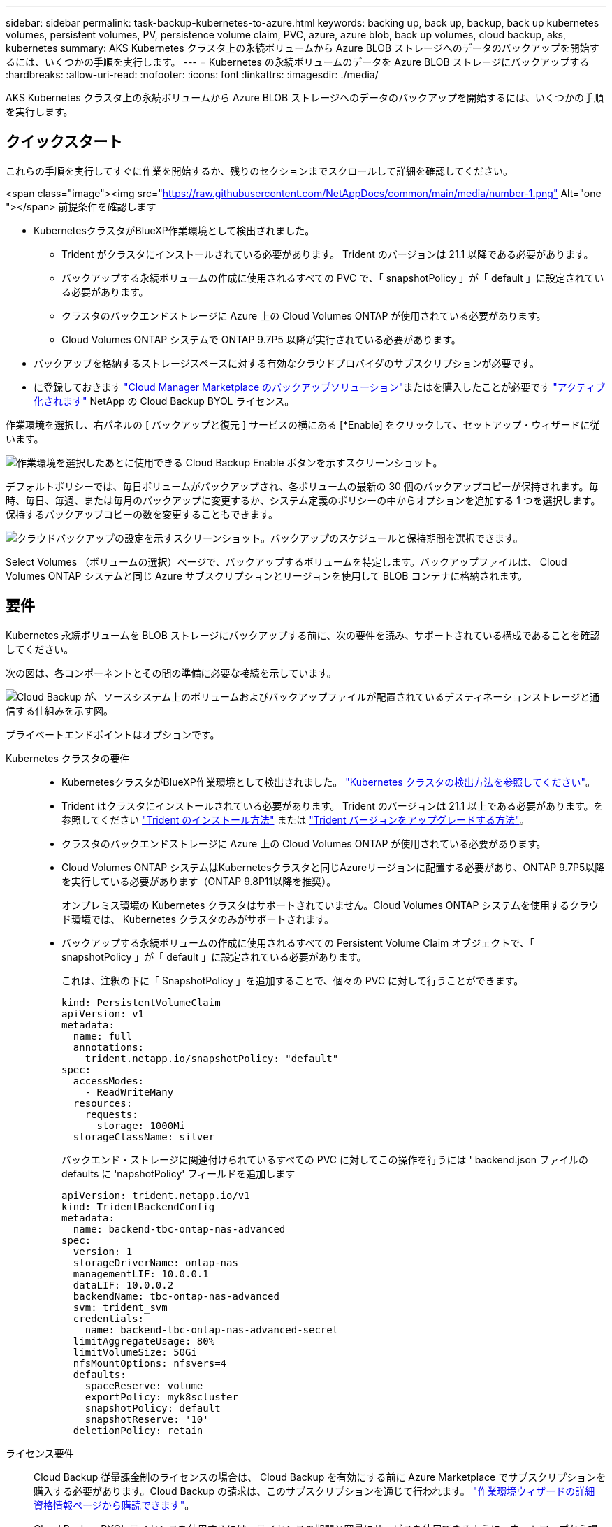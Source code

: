 ---
sidebar: sidebar 
permalink: task-backup-kubernetes-to-azure.html 
keywords: backing up, back up, backup, back up kubernetes volumes, persistent volumes, PV, persistence volume claim, PVC, azure, azure blob, back up volumes, cloud backup, aks, kubernetes 
summary: AKS Kubernetes クラスタ上の永続ボリュームから Azure BLOB ストレージへのデータのバックアップを開始するには、いくつかの手順を実行します。 
---
= Kubernetes の永続ボリュームのデータを Azure BLOB ストレージにバックアップする
:hardbreaks:
:allow-uri-read: 
:nofooter: 
:icons: font
:linkattrs: 
:imagesdir: ./media/


[role="lead"]
AKS Kubernetes クラスタ上の永続ボリュームから Azure BLOB ストレージへのデータのバックアップを開始するには、いくつかの手順を実行します。



== クイックスタート

これらの手順を実行してすぐに作業を開始するか、残りのセクションまでスクロールして詳細を確認してください。

.<span class="image"><img src="https://raw.githubusercontent.com/NetAppDocs/common/main/media/number-1.png"[] Alt="one "></span> 前提条件を確認します
* KubernetesクラスタがBlueXP作業環境として検出されました。
+
** Trident がクラスタにインストールされている必要があります。 Trident のバージョンは 21.1 以降である必要があります。
** バックアップする永続ボリュームの作成に使用されるすべての PVC で、「 snapshotPolicy 」が「 default 」に設定されている必要があります。
** クラスタのバックエンドストレージに Azure 上の Cloud Volumes ONTAP が使用されている必要があります。
** Cloud Volumes ONTAP システムで ONTAP 9.7P5 以降が実行されている必要があります。


* バックアップを格納するストレージスペースに対する有効なクラウドプロバイダのサブスクリプションが必要です。
* に登録しておきます https://azuremarketplace.microsoft.com/en-us/marketplace/apps/netapp.cloud-manager?tab=Overview["Cloud Manager Marketplace のバックアップソリューション"^]またはを購入したことが必要です link:task-licensing-cloud-backup.html#use-a-cloud-backup-byol-license["アクティブ化されます"^] NetApp の Cloud Backup BYOL ライセンス。


[role="quick-margin-para"]
作業環境を選択し、右パネルの [ バックアップと復元 ] サービスの横にある [*Enable] をクリックして、セットアップ・ウィザードに従います。

[role="quick-margin-para"]
image:screenshot_backup_cvo_enable.png["作業環境を選択したあとに使用できる Cloud Backup Enable ボタンを示すスクリーンショット。"]

[role="quick-margin-para"]
デフォルトポリシーでは、毎日ボリュームがバックアップされ、各ボリュームの最新の 30 個のバックアップコピーが保持されます。毎時、毎日、毎週、または毎月のバックアップに変更するか、システム定義のポリシーの中からオプションを追加する 1 つを選択します。保持するバックアップコピーの数を変更することもできます。

[role="quick-margin-para"]
image:screenshot_backup_policy_k8s_azure.png["クラウドバックアップの設定を示すスクリーンショット。バックアップのスケジュールと保持期間を選択できます。"]

[role="quick-margin-para"]
Select Volumes （ボリュームの選択）ページで、バックアップするボリュームを特定します。バックアップファイルは、 Cloud Volumes ONTAP システムと同じ Azure サブスクリプションとリージョンを使用して BLOB コンテナに格納されます。



== 要件

Kubernetes 永続ボリュームを BLOB ストレージにバックアップする前に、次の要件を読み、サポートされている構成であることを確認してください。

次の図は、各コンポーネントとその間の準備に必要な接続を示しています。

image:diagram_cloud_backup_k8s_cvo_azure.png["Cloud Backup が、ソースシステム上のボリュームおよびバックアップファイルが配置されているデスティネーションストレージと通信する仕組みを示す図。"]

プライベートエンドポイントはオプションです。

Kubernetes クラスタの要件::
+
--
* KubernetesクラスタがBlueXP作業環境として検出されました。 https://docs.netapp.com/us-en/cloud-manager-kubernetes/task/task-kubernetes-discover-azure.html["Kubernetes クラスタの検出方法を参照してください"^]。
* Trident はクラスタにインストールされている必要があります。 Trident のバージョンは 21.1 以上である必要があります。を参照してください https://docs.netapp.com/us-en/cloud-manager-kubernetes/task/task-k8s-manage-trident.html["Trident のインストール方法"^] または https://docs.netapp.com/us-en/trident/trident-managing-k8s/upgrade-trident.html["Trident バージョンをアップグレードする方法"^]。
* クラスタのバックエンドストレージに Azure 上の Cloud Volumes ONTAP が使用されている必要があります。
* Cloud Volumes ONTAP システムはKubernetesクラスタと同じAzureリージョンに配置する必要があり、ONTAP 9.7P5以降を実行している必要があります（ONTAP 9.8P11以降を推奨）。
+
オンプレミス環境の Kubernetes クラスタはサポートされていません。Cloud Volumes ONTAP システムを使用するクラウド環境では、 Kubernetes クラスタのみがサポートされます。

* バックアップする永続ボリュームの作成に使用されるすべての Persistent Volume Claim オブジェクトで、「 snapshotPolicy 」が「 default 」に設定されている必要があります。
+
これは、注釈の下に「 SnapshotPolicy 」を追加することで、個々の PVC に対して行うことができます。

+
[source, json]
----
kind: PersistentVolumeClaim
apiVersion: v1
metadata:
  name: full
  annotations:
    trident.netapp.io/snapshotPolicy: "default"
spec:
  accessModes:
    - ReadWriteMany
  resources:
    requests:
      storage: 1000Mi
  storageClassName: silver
----
+
バックエンド・ストレージに関連付けられているすべての PVC に対してこの操作を行うには ' backend.json ファイルの defaults に 'napshotPolicy' フィールドを追加します

+
[source, json]
----
apiVersion: trident.netapp.io/v1
kind: TridentBackendConfig
metadata:
  name: backend-tbc-ontap-nas-advanced
spec:
  version: 1
  storageDriverName: ontap-nas
  managementLIF: 10.0.0.1
  dataLIF: 10.0.0.2
  backendName: tbc-ontap-nas-advanced
  svm: trident_svm
  credentials:
    name: backend-tbc-ontap-nas-advanced-secret
  limitAggregateUsage: 80%
  limitVolumeSize: 50Gi
  nfsMountOptions: nfsvers=4
  defaults:
    spaceReserve: volume
    exportPolicy: myk8scluster
    snapshotPolicy: default
    snapshotReserve: '10'
  deletionPolicy: retain
----


--
ライセンス要件:: Cloud Backup 従量課金制のライセンスの場合は、 Cloud Backup を有効にする前に Azure Marketplace でサブスクリプションを購入する必要があります。Cloud Backup の請求は、このサブスクリプションを通じて行われます。 https://docs.netapp.com/us-en/cloud-manager-cloud-volumes-ontap/task-deploying-otc-azure.html["作業環境ウィザードの詳細  資格情報ページから購読できます"^]。
+
--
Cloud Backup BYOL ライセンスを使用するには、ライセンスの期間と容量にサービスを使用できるように、ネットアップから提供されたシリアル番号が必要です。 link:task-licensing-cloud-backup.html#use-a-cloud-backup-byol-license["BYOL ライセンスの管理方法について説明します"]。

また、バックアップを格納するストレージスペースには、 Microsoft Azure サブスクリプションが必要です。

--
サポートされている Azure リージョン:: Cloud Backup はすべての Azure リージョンでサポートされます https://cloud.netapp.com/cloud-volumes-global-regions["Cloud Volumes ONTAP がサポートされている場合"^]。




== Cloud Backup を有効にしています

Kubernetesの作業環境からCloud Backupをいつでも直接有効にできます。

.手順
. 作業環境を選択し、右パネルの [ バックアップと復元 ] サービスの横にある [*Enable] をクリックします。
+
image:screenshot_backup_cvo_enable.png["作業環境を選択したあとに使用できるクラウドバックアップ設定ボタンを示すスクリーンショット。"]

. バックアップポリシーの詳細を入力し、 * Next * をクリックします。
+
バックアップスケジュールを定義して、保持するバックアップの数を選択できます。

+
image:screenshot_backup_policy_k8s_azure.png["クラウドバックアップの設定を示すスクリーンショット。スケジュールとバックアップの保持を選択できます。"]

. バックアップする永続ボリュームを選択します。
+
** すべてのボリュームをバックアップするには、タイトル行（image:button_backup_all_volumes.png[""]）。
** 個々のボリュームをバックアップするには、各ボリュームのボックス（image:button_backup_1_volume.png[""]）。
+
image:screenshot_backup_select_volumes_k8s.png["バックアップする永続ボリュームの選択のスクリーンショット。"]



. 現在および将来のすべてのボリュームでバックアップを有効にする場合は、「今後のボリュームを自動的にバックアップします…一時保持」チェックボックスをオンのままにします。この設定を無効にした場合は、将来のボリュームのバックアップを手動で有効にする必要があります。
. Activate Backup * をクリックすると、選択した各ボリュームの初期バックアップの実行が開始されます。


バックアップファイルは、 Cloud Volumes ONTAP システムと同じ Azure サブスクリプションとリージョンを使用して BLOB コンテナに格納されます。

Kubernetes ダッシュボードが表示され、バックアップの状態を監視できます。

可能です link:task-managing-backups-kubernetes.html["ボリュームのバックアップを開始および停止したり、バックアップを変更したりできます スケジュール"^]。また可能です link:task-restore-backups-kubernetes.html#restoring-volumes-from-a-kubernetes-backup-file["バックアップファイルからボリューム全体をリストアする"^] Azure 内の同じまたは別の Kubernetes クラスタ（同じリージョン内）に新しいボリュームとして配置する必要があります。
